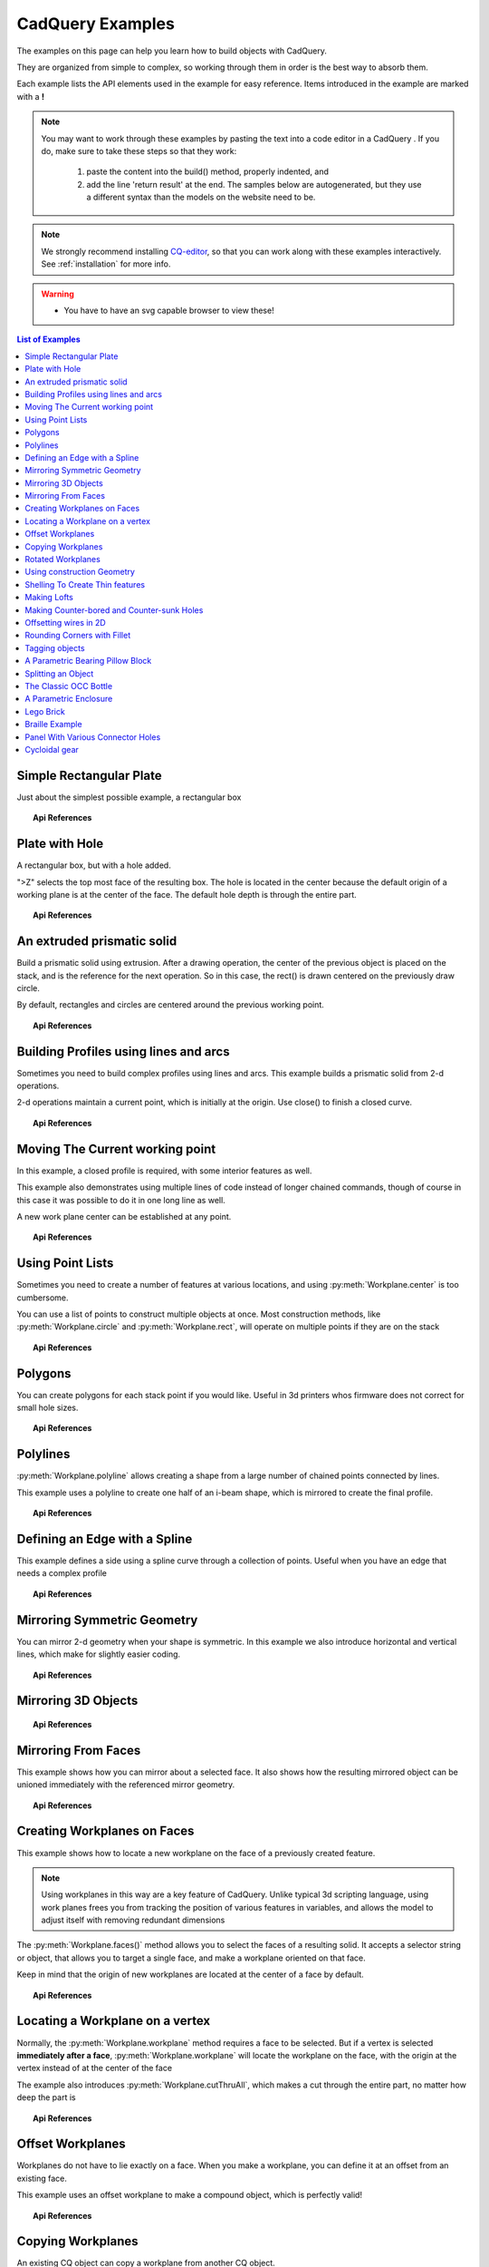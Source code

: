 .. _examples:

*********************************
CadQuery Examples
*********************************



The examples on this page can help you learn how to build objects with CadQuery.

They are organized from simple to complex, so working through them in order is the best way to absorb them.

Each example lists the API elements used in the example for easy reference.
Items introduced in the example are marked with a **!**

.. note::

    You may want to work through these examples by pasting the text into a code editor in a CadQuery .
    If you do, make sure to take these steps so that they work:

       1. paste the content into the build() method, properly indented, and
       2. add the line 'return result' at the end. The samples below are autogenerated, but they use a different
          syntax than the models on the website need to be.

.. note::

    We strongly recommend installing `CQ-editor <https://github.com/CadQuery/CQ-editor>`_,
    so that you can work along with these examples interactively. See :ref:`installation` for more info.

.. warning::

    * You have to have an svg capable browser to view these!

.. contents:: List of Examples
    :backlinks: entry


Simple Rectangular Plate
------------------------

Just about the simplest possible example, a rectangular box

.. cadquery::

    result = cadquery.Workplane("front").box(2.0, 2.0, 0.5)


.. topic:: Api References

    .. hlist::
        :columns: 2

        * :py:meth:`Workplane` **!**
        * :py:meth:`Workplane.box` **!**

Plate with Hole
------------------------

A rectangular box, but with a hole added.

"\>Z" selects the top most face of the resulting box.  The hole is located in the center because the default origin
of a working plane is at the center of the face.  The default hole depth is through the entire part.

.. cadquery::

        # The dimensions of the box. These can be modified rather than changing the
        # object's code directly.
        length = 80.0
        height = 60.0
        thickness = 10.0
        center_hole_dia = 22.0

        # Create a box based on the dimensions above and add a 22mm center hole
        result = (cq.Workplane("XY").box(length, height, thickness)
            .faces(">Z").workplane().hole(center_hole_dia))

.. topic:: Api References

    .. hlist::
        :columns: 2

        * :py:meth:`Workplane.hole` **!**
        * :py:meth:`Workplane.box`
        * :py:meth:`Workplane.box`

An extruded prismatic solid
-------------------------------

Build a prismatic solid using extrusion. After a drawing operation, the center of the previous object
is placed on the stack, and is the reference for the next operation. So in this case, the rect() is drawn
centered on the previously draw circle.

By default, rectangles and circles are centered around the previous working point.

.. cadquery::

    result = cq.Workplane("front").circle(2.0).rect(0.5, 0.75).extrude(0.5)

.. topic:: Api References

    .. hlist::
        :columns: 2

        * :py:meth:`Workplane.circle` **!**
        * :py:meth:`Workplane.rect` **!**
        * :py:meth:`Workplane.extrude` **!**
        * :py:meth:`Workplane`

Building Profiles using lines and arcs
--------------------------------------

Sometimes you need to build complex profiles using lines and arcs.  This example builds a prismatic
solid from 2-d operations.

2-d operations maintain a current point, which is initially at the origin. Use close() to finish a
closed curve.


.. cadquery::

    result = (cq.Workplane("front").lineTo(2.0, 0).lineTo(2.0, 1.0).threePointArc((1.0, 1.5),(0.0, 1.0))
        .close().extrude(0.25))


.. topic:: Api References

    .. hlist::
        :columns: 2

        * :py:meth:`Workplane.threePointArc` **!**
        * :py:meth:`Workplane.lineTo` **!**
        * :py:meth:`Workplane.extrude`
        * :py:meth:`Workplane`

Moving The Current working point
---------------------------------

In this example, a closed profile is required, with some interior features as well.

This example also demonstrates using multiple lines of code instead of longer chained commands,
though of course in this case it was possible to do it in one long line as well.

A new work plane center can be established at any point.

.. cadquery::

    result = cq.Workplane("front").circle(3.0) #current point is the center of the circle, at (0,0)
    result = result.center(1.5, 0.0).rect(0.5, 0.5) # new work center is  (1.5, 0.0)

    result = result.center(-1.5, 1.5).circle(0.25) # new work center is ( 0.0, 1.5).
    # The new center is specified relative to the previous center, not global coordinates!

    result = result.extrude(0.25)


.. topic:: Api References

    .. hlist::
        :columns: 2

        * :py:meth:`Workplane.center` **!**
        * :py:meth:`Workplane`
        * :py:meth:`Workplane.circle`
        * :py:meth:`Workplane.rect`
        * :py:meth:`Workplane.extrude`

Using Point Lists
---------------------------

Sometimes you need to create a number of features at various locations, and using :py:meth:`Workplane.center`
is too cumbersome.

You can use a list of points to construct multiple objects at once. Most construction methods,
like :py:meth:`Workplane.circle` and :py:meth:`Workplane.rect`, will operate on multiple points if they are on the stack

.. cadquery::

   r = cq.Workplane("front").circle(2.0)                       # make base
   r = r.pushPoints( [ (1.5, 0),(0, 1.5),(-1.5, 0),(0, -1.5) ] )     # now four points are on the stack
   r = r.circle( 0.25 )                                      # circle will operate on all four points
   result = r.extrude(0.125 )                               # make prism

.. topic:: Api References

    .. hlist::
        :columns: 2

        * :py:meth:`Workplane.points` **!**
        * :py:meth:`Workplane`
        * :py:meth:`Workplane.circle`
        * :py:meth:`Workplane.extrude`

Polygons
-------------------------

You can create polygons for each stack point if you would like. Useful in 3d printers whos firmware does not
correct for small hole sizes.

.. cadquery::

    result = (cq.Workplane("front").box(3.0, 4.0, 0.25).pushPoints ( [ ( 0,0.75 ),(0, -0.75) ])
        .polygon(6, 1.0).cutThruAll())

.. topic:: Api References

    .. hlist::
        :columns: 2

        * :py:meth:`Workplane.polygon` **!**
        * :py:meth:`Workplane.pushPoints`
        * :py:meth:`Workplane.box`

Polylines
-------------------------

:py:meth:`Workplane.polyline` allows creating a shape from a large number of chained points connected by lines.

This example uses a polyline to create one half of an i-beam shape, which is mirrored to create the final profile.

.. cadquery::

    (L,H,W,t) = ( 100.0, 20.0, 20.0, 1.0)
    pts = [
        (0,H/2.0),
        (W/2.0,H/2.0),
        (W/2.0,(H/2.0 - t)),
        (t/2.0,(H/2.0-t)),
        (t/2.0,(t - H/2.0)),
        (W/2.0,(t -H/2.0)),
        (W/2.0,H/-2.0),
        (0,H/-2.0)
    ]
    result = cq.Workplane("front").polyline(pts).mirrorY().extrude(L)

.. topic:: Api References

    .. hlist::
        :columns: 2

        * :py:meth:`Workplane.polyline` **!**
        * :py:meth:`Workplane`
        * :py:meth:`Workplane.mirrorY`
        * :py:meth:`Workplane.extrude`



Defining an Edge with a Spline
------------------------------

This example defines a side using a spline curve through a collection of points. Useful when you have an edge that
needs a complex profile

.. cadquery::

    s = cq.Workplane("XY")
    sPnts = [
        (2.75, 1.5),
        (2.5, 1.75),
        (2.0, 1.5),
        (1.5, 1.0),
        (1.0, 1.25),
        (0.5, 1.0),
        (0, 1.0)
    ]
    r = s.lineTo(3.0, 0).lineTo(3.0, 1.0).spline(sPnts,includeCurrent=True).close()
    result = r.extrude(0.5)

.. topic:: Api References

    .. hlist::
        :columns: 2

        * :py:meth:`Workplane.spline` **!**
        * :py:meth:`Workplane`
        * :py:meth:`Workplane.close`
        * :py:meth:`Workplane.lineTo`
        * :py:meth:`Workplane.extrude`

Mirroring Symmetric Geometry
-----------------------------

You can mirror 2-d geometry when your shape is symmetric.  In this example we also
introduce horizontal and vertical lines, which make for slightly easier coding.


.. cadquery::

   r = cq.Workplane("front").hLine(1.0)                            # 1.0 is the distance, not coordinate
   r = r.vLine(0.5).hLine(-0.25).vLine(-0.25).hLineTo(0.0)      # hLineTo allows using xCoordinate not distance
   result =r.mirrorY().extrude(0.25 )                           # mirror the geometry and extrude

.. topic:: Api References

    .. hlist::
        :columns: 2

        * :py:meth:`Workplane.hLine` **!**
        * :py:meth:`Workplane.vLine` **!**
        * :py:meth:`Workplane.hLineTo` **!**
        * :py:meth:`Workplane.mirrorY` **!**
        * :py:meth:`Workplane.mirrorX` **!**
        * :py:meth:`Workplane`
        * :py:meth:`Workplane.extrude`

Mirroring 3D Objects
-----------------------------

.. cadquery::

    result0 = (cadquery.Workplane("XY")
               .moveTo(10,0)
               .lineTo(5,0)
               .threePointArc((3.9393,0.4393),(3.5,1.5))
               .threePointArc((3.0607,2.5607),(2,3))
               .lineTo(1.5,3)
               .threePointArc((0.4393,3.4393),(0,4.5))
               .lineTo(0,13.5)
               .threePointArc((0.4393,14.5607),(1.5,15))
               .lineTo(28,15)
               .lineTo(28,13.5)
               .lineTo(24,13.5)
               .lineTo(24,11.5)
               .lineTo(27,11.5)
               .lineTo(27,10)
               .lineTo(22,10)
               .lineTo(22,13.2)
               .lineTo(14.5,13.2)
               .lineTo(14.5,10)
               .lineTo(12.5,10 )
               .lineTo(12.5,13.2)
               .lineTo(5.5,13.2)
               .lineTo(5.5,2)
               .threePointArc((5.793,1.293),(6.5,1))
               .lineTo(10,1)
               .close())
    result = result0.extrude(100)

    result = result.rotate((0, 0, 0),(1, 0, 0), 90)

    result = result.translate(result.val().BoundingBox().center.multiply(-1))

    mirXY_neg = result.mirror(mirrorPlane="XY", basePointVector=(0, 0, -30))
    mirXY_pos = result.mirror(mirrorPlane="XY", basePointVector=(0, 0, 30))
    mirZY_neg = result.mirror(mirrorPlane="ZY", basePointVector=(-30, 0, 0))
    mirZY_pos = result.mirror(mirrorPlane="ZY", basePointVector=(30, 0, 0))

    result = result.union(mirXY_neg).union(mirXY_pos).union(mirZY_neg).union(mirZY_pos)


.. topic:: Api References

    .. hlist::
        :columns: 2

        * :py:meth:`Workplane.moveTo`
        * :py:meth:`Workplane.lineTo`
        * :py:meth:`Workplane.threePointArc`
        * :py:meth:`Workplane.extrude`
        * :py:meth:`Workplane.mirror`
        * :py:meth:`Workplane.union`
        * :py:meth:`Workplane.rotate`


Mirroring From Faces
-----------------------------

This example shows how you can mirror about a selected face.  It also shows how the resulting mirrored object can be unioned immediately with the referenced mirror geometry.

.. cadquery::

    result = (cq.Workplane("XY")
              .line(0, 1)
              .line(1, 0)
              .line(0, -.5)
              .close()
              .extrude(1))

    result = result.mirror(result.faces(">X"), union=True)


.. topic:: Api References

    .. hlist::
        :columns: 2

        * :py:meth:`Workplane.line`
        * :py:meth:`Workplane.close`
        * :py:meth:`Workplane.extrude`
        * :py:meth:`Workplane.faces`
        * :py:meth:`Workplane.mirror`
        * :py:meth:`Workplane.union`

Creating Workplanes on Faces
-----------------------------

This example shows how to locate a new workplane on the face of a previously created feature.

.. note::
    Using workplanes in this way are a key feature of CadQuery.  Unlike typical 3d scripting language,
    using work planes frees you from tracking the position of various features in variables, and
    allows the model to adjust itself with removing redundant dimensions

The :py:meth:`Workplane.faces()` method allows you to select the faces of a resulting solid. It accepts
a selector string or object, that allows you to target a single face, and make a workplane oriented on that
face.

Keep in mind that the origin of new workplanes are located at the center of a face by default.

.. cadquery::

    result = cq.Workplane("front").box(2,3, 0.5)            #make a basic prism
    result = result.faces(">Z").workplane().hole(0.5)   #find the top-most face and make a hole

.. topic:: Api References

    .. hlist::
        :columns: 2

        * :py:meth:`Workplane.faces` **!**
        * :py:meth:`StringSyntaxSelector` **!**
        * :ref:`selector_reference` **!**
        * :py:meth:`Workplane.workplane`
        * :py:meth:`Workplane.box`
        * :py:meth:`Workplane`

Locating a Workplane on a vertex
---------------------------------

Normally, the :py:meth:`Workplane.workplane` method requires a face to be selected. But if a vertex is selected
**immediately after a face**, :py:meth:`Workplane.workplane` will locate the workplane on the face, with the origin at the vertex instead
of at the center of the face

The example also introduces :py:meth:`Workplane.cutThruAll`, which makes a cut through the entire part, no matter
how deep the part is

.. cadquery::

    result = cq.Workplane("front").box(3,2, 0.5)                 #make a basic prism
    result = result.faces(">Z").vertices("<XY").workplane(centerOption="CenterOfMass")  #select the lower left vertex and make a workplane
    result = result.circle(1.0).cutThruAll()                 #cut the corner out

.. topic:: Api References

    .. hlist::
        :columns: 2

        * :py:meth:`Workplane.cutThruAll` **!**

        * :ref:`selector_reference` **!**
        * :py:meth:`Workplane.vertices` **!**
        * :py:meth:`Workplane.box`
        * :py:meth:`Workplane`
        * :py:meth:`StringSyntaxSelector` **!**

Offset Workplanes
--------------------------

Workplanes do not have to lie exactly on a face. When you make a workplane, you can define it at an offset
from an existing face.

This example uses an offset workplane to make a compound object, which is perfectly valid!

.. cadquery::

    result = cq.Workplane("front").box(3, 2, 0.5)                 #make a basic prism
    result = result.faces("<X").workplane(offset=0.75)       #workplane is offset from the object surface
    result = result.circle(1.0).extrude(0.5)                 #disc

.. topic:: Api References

    .. hlist::
        :columns: 2

        * :py:meth:`Workplane.extrude`
        * :ref:`selector_reference` **!**
        * :py:meth:`Workplane.box`
        * :py:meth:`Workplane`

Copying Workplanes
--------------------------

An existing CQ object can copy a workplane from another CQ object.

.. cadquery::

    result = (cq.Workplane("front").circle(1).extrude(10) # make a cylinder
              # We want to make a second cylinder perpendicular to the first,
              # but we have no face to base the workplane off
              .copyWorkplane(
                  # create a temporary object with the required workplane
                  cq.Workplane("right", origin=(-5, 0, 0))
              ).circle(1).extrude(10))

.. topic:: API References

    .. hlist:
        :columns: 2

        * :py:meth:`Workplane.copyWorkplane` **!**
        * :py:meth:`Workplane.circle`
        * :py:meth:`Workplane.extrude`
        * :py:meth:`Workplane`

Rotated Workplanes
--------------------------

You can create a rotated work plane by specifying angles of rotation relative to another workplane

.. cadquery::

    result = (cq.Workplane("front").box(4.0, 4.0, 0.25).faces(">Z").workplane()
         .transformed(offset=cq.Vector(0, -1.5, 1.0),rotate=cq.Vector(60, 0, 0))
         .rect(1.5,1.5,forConstruction=True).vertices().hole(0.25))

.. topic:: Api References

    .. hlist::
        :columns: 2

        * :py:meth:`Workplane.transformed` **!**
        * :py:meth:`Workplane.box`
        * :py:meth:`Workplane.rect`
        * :py:meth:`Workplane.faces`

Using construction Geometry
---------------------------

You can draw shapes to use the vertices as points to locate other features.  Features that are used to
locate other features, rather than to create them, are called ``Construction Geometry``

In the example below, a rectangle is drawn, and its vertices are used to locate a set of holes.

.. cadquery::

    result = (cq.Workplane("front").box(2, 2, 0.5).faces(">Z").workplane()
        .rect(1.5, 1.5, forConstruction=True).vertices().hole(0.125 ))

.. topic:: Api References

    .. hlist::
        :columns: 2

        * :py:meth:`Workplane.rect` (forConstruction=True)
        * :ref:`selector_reference`
        * :py:meth:`Workplane.workplane`
        * :py:meth:`Workplane.box`
        * :py:meth:`Workplane.hole`
        * :py:meth:`Workplane`

Shelling To Create Thin features
--------------------------------

Shelling converts a solid object into a shell of uniform thickness.

To shell an object and 'hollow out' the inside pass a negative thickness parameter
to the :py:meth:`Workplane.shell()` method of a shape.

.. cadquery::

    result = cq.Workplane("front").box(2, 2, 2).shell(-0.1)

A positive thickness parameter wraps an object with filleted outside edges
and the original object will be the 'hollowed out' portion.

.. cadquery::

    result = cq.Workplane("front").box(2, 2, 2).shell(0.1)

Use face selectors to select a face to be removed from the resulting hollow shape.

.. cadquery::

    result = cq.Workplane("front").box(2, 2, 2).faces("+Z").shell(0.1)

Multiple faces can be removed using more complex selectors.

.. cadquery::

   result = (
        cq.Workplane("front")
        .box(2, 2, 2)
        .faces("+Z or -X or +X")
        .shell(0.1)
   )

.. topic:: Api References

    .. hlist::
        :columns: 2

        * :py:meth:`Workplane.shell` **!**
        * :ref:`selector_reference`
        * :py:meth:`Workplane.box`
        * :py:meth:`Workplane.faces`
        * :py:meth:`Workplane`

Making Lofts
--------------------------------------------

A loft is a solid swept through a set of wires. This example creates lofted section between a rectangle
and a circular section.

.. cadquery::

    result = (cq.Workplane("front").box(4.0, 4.0, 0.25).faces(">Z").circle(1.5)
        .workplane(offset=3.0).rect(0.75, 0.5).loft(combine=True))


.. topic:: Api References

    .. hlist::
        :columns: 2

        * :py:meth:`Workplane.loft` **!**
        * :py:meth:`Workplane.box`
        * :py:meth:`Workplane.faces`
        * :py:meth:`Workplane.circle`
        * :py:meth:`Workplane.rect`

Making Counter-bored and Counter-sunk Holes
----------------------------------------------

Counterbored and countersunk holes are so common that CadQuery creates macros to create them in a single step.

Similar to :py:meth:`Workplane.hole`, these functions operate on a list of points as well as a single point.

.. cadquery::

    result = (
        cq.Workplane(cq.Plane.XY())
        .box(4, 2, 0.5)
        .faces(">Z")
        .workplane()
        .rect(3.5, 1.5, forConstruction=True)
        .vertices()
        .cboreHole(0.125, 0.25, 0.125, depth=None)
    )


.. topic:: Api References

    .. hlist::
        :columns: 2

        * :py:meth:`Workplane.cboreHole` **!**
        * :py:meth:`Workplane.cskHole` **!**
        * :py:meth:`Workplane.box`
        * :py:meth:`Workplane.rect`
        * :py:meth:`Workplane.workplane`
        * :py:meth:`Workplane.vertices`
        * :py:meth:`Workplane.faces`
        * :py:meth:`Workplane`

Offsetting wires in 2D
----------------------

Two dimensional wires can be transformed with :py:meth:`Workplane.offset2D`. They can be offset
inwards or outwards, and with different techniques for extending the corners.

.. cadquery::

    original = cq.Workplane().polygon(5, 10).extrude(0.1).translate((0, 0, 2))
    arc = (
        cq.Workplane()
        .polygon(5, 10)
        .offset2D(1, "arc")
        .extrude(0.1)
        .translate((0, 0, 1))
    )
    intersection = cq.Workplane().polygon(5, 10).offset2D(1, "intersection").extrude(0.1)
    result = original.add(arc).add(intersection)


Using the forConstruction argument you can do the common task of offsetting a series of bolt holes
from the outline of an object. Here is the counterbore example from above but with the bolt holes
offset from the edges.

.. cadquery::

    result = (
        cq.Workplane()
        .box(4, 2, 0.5)
        .faces(">Z")
        .edges()
        .toPending()
        .offset2D(-0.25, forConstruction=True)
        .vertices()
        .cboreHole(0.125, 0.25, 0.125, depth=None)
    )


Note that :py:meth:`Workplane.edges` is for selecting objects. It does not add the selected edges to
pending edges in the modelling context, because this would result in your next extrusion including
everything you had only selected in addition to the lines you had drawn. To specify you want these
edges to be used in :py:meth:`Workplane.offset2D`, you call :py:meth:`Workplane.toPending` to
explicitly put them in the list of pending edges.

.. topic:: Api References

    .. hlist::
        :columns: 2

        * :py:meth:`Workplane.offset2D` **!**
        * :py:meth:`Workplane.cboreHole`
        * :py:meth:`Workplane.cskHole`
        * :py:meth:`Workplane.box`
        * :py:meth:`Workplane.polygon`
        * :py:meth:`Workplane.workplane`
        * :py:meth:`Workplane.vertices`
        * :py:meth:`Workplane.edges`
        * :py:meth:`Workplane.faces`
        * :py:meth:`Workplane`


Rounding Corners with Fillet
-----------------------------

Filleting is done by selecting the edges of a solid, and using the fillet function.

Here we fillet all of the edges of a simple plate.

.. cadquery::

    result = cq.Workplane("XY" ).box(3, 3, 0.5).edges("|Z").fillet(0.125)

.. topic:: Api References

    .. hlist::
        :columns: 2

        * :py:meth:`Workplane.fillet` **!**
        * :py:meth:`Workplane.box`
        * :py:meth:`Workplane.edges`
        * :py:meth:`Workplane`

Tagging objects
----------------

The :py:meth:`Workplane.tag` method can be used to tag a particular object in the chain with a string, so that it can be refered to later in the chain.

The :py:meth:`Workplane.workplaneFromTagged` method applies :py:meth:`Workplane.copyWorkplane` to a tagged object. For example, when extruding two different solids from a surface, after the first solid is extruded it can become difficult to reselect the original surface with CadQuery's other selectors.

.. cadquery::

    result = (cq.Workplane("XY")
              # create and tag the base workplane
              .box(10, 10, 10).faces(">Z").workplane().tag("baseplane")
              # extrude a cylinder
              .center(-3, 0).circle(1).extrude(3)
              # to reselect the base workplane, simply
              .workplaneFromTagged("baseplane")
              # extrude a second cylinder
              .center(3, 0).circle(1).extrude(2))


Tags can also be used with most selectors, including :py:meth:`Workplane.vertices`, :py:meth:`Workplane.faces`, :py:meth:`Workplane.edges`, :py:meth:`Workplane.wires`, :py:meth:`Workplane.shells`, :py:meth:`Workplane.solids` and :py:meth:`Workplane.compounds`.

.. cadquery::

    result = (cq.Workplane("XY")
              # create a triangular prism and tag it
              .polygon(3, 5).extrude(4).tag("prism")
              # create a sphere that obscures the prism
              .sphere(10)
              # create features based on the prism's faces
              .faces("<X", tag="prism").workplane().circle(1).cutThruAll()
              .faces(">X", tag="prism").faces(">Y").workplane().circle(1).cutThruAll())

.. topic:: Api References

    .. hlist::
        :columns: 2

        * :py:meth:`Workplane.tag` **!**
        * :py:meth:`Workplane.getTagged` **!**
        * :py:meth:`Workplane.workplaneFromTagged` **!**
        * :py:meth:`Workplane.extrude`
        * :py:meth:`Workplane.cutThruAll`
        * :py:meth:`Workplane.circle`
        * :py:meth:`Workplane.faces`
        * :py:meth:`Workplane`

A Parametric Bearing Pillow Block
------------------------------------

Combining a few basic functions, its possible to make a very good parametric bearing pillow block,
with just a few lines of code.

.. cadquery::

        (length,height,bearing_diam, thickness,padding) = ( 30.0, 40.0, 22.0, 10.0, 8.0)

        result = (cq.Workplane("XY").box(length,height,thickness).faces(">Z").workplane().hole(bearing_diam)
                .faces(">Z").workplane()
                .rect(length-padding,height-padding,forConstruction=True)
                .vertices().cboreHole(2.4, 4.4, 2.1))


Splitting an Object
---------------------

You can split an object using a workplane, and retain either or both halves

.. cadquery::

        c = cq.Workplane("XY").box(1,1,1).faces(">Z").workplane().circle(0.25).cutThruAll()

        #now cut it in half sideways
        result = c.faces(">Y").workplane(-0.5).split(keepTop=True)

.. topic:: Api References

    .. hlist::
        :columns: 2

        * :py:meth:`Workplane.split` **!**
        * :py:meth:`Workplane.box`
        * :py:meth:`Workplane.circle`
        * :py:meth:`Workplane.cutThruAll`
        * :py:meth:`Workplane.workplane`
        * :py:meth:`Workplane`

The Classic OCC Bottle
----------------------

CadQuery is based on the OpenCascade.org (OCC) modeling Kernel.  Those who are familiar with OCC know about the
famous 'bottle' example. http://www.opencascade.org/org/gettingstarted/appli/

A pythonOCC version is listed here
    http://code.google.com/p/pythonocc/source/browse/trunk/src/examples/Tools/InteractiveViewer/scripts/Bottle.py?r=1046

Of course one difference between this sample and the OCC version is the length. This sample is one of the longer
ones at 13 lines, but that's very short compared to the pythonOCC version, which is 10x longer!


.. cadquery::

    (L,w,t) = (20.0, 6.0, 3.0)
    s = cq.Workplane("XY")

    # Draw half the profile of the bottle and extrude it
    p = (s.center(-L/2.0, 0).vLine(w/2.0)
        .threePointArc((L/2.0, w/2.0 + t),(L, w/2.0)).vLine(-w/2.0)
        .mirrorX().extrude(30.0,True))

    #make the neck
    p = p.faces(">Z").workplane(centerOption="CenterOfMass").circle(3.0).extrude(2.0,True)

    #make a shell
    result = p.faces(">Z").shell(0.3)

.. topic:: Api References

    .. hlist::
        :columns: 2

        * :py:meth:`Workplane.extrude`
        * :py:meth:`Workplane.mirrorX`
        * :py:meth:`Workplane.threePointArc`
        * :py:meth:`Workplane.workplane`
        * :py:meth:`Workplane.vertices`
        * :py:meth:`Workplane.vLine`
        * :py:meth:`Workplane.faces`
        * :py:meth:`Workplane`

A Parametric Enclosure
-----------------------

.. cadquery::
    :height: 400px

    #parameter definitions
    p_outerWidth = 100.0 #Outer width of box enclosure
    p_outerLength = 150.0 #Outer length of box enclosure
    p_outerHeight = 50.0 #Outer height of box enclosure

    p_thickness =  3.0 #Thickness of the box walls
    p_sideRadius =  10.0 #Radius for the curves around the sides of the box
    p_topAndBottomRadius =  2.0 #Radius for the curves on the top and bottom edges of the box

    p_screwpostInset = 12.0 #How far in from the edges the screw posts should be place.
    p_screwpostID = 4.0 #Inner Diameter of the screw post holes, should be roughly screw diameter not including threads
    p_screwpostOD = 10.0 #Outer Diameter of the screw posts.\nDetermines overall thickness of the posts

    p_boreDiameter = 8.0 #Diameter of the counterbore hole, if any
    p_boreDepth = 1.0 #Depth of the counterbore hole, if
    p_countersinkDiameter = 0.0 #Outer diameter of countersink.  Should roughly match the outer diameter of the screw head
    p_countersinkAngle = 90.0 #Countersink angle (complete angle between opposite sides, not from center to one side)
    p_flipLid = True #Whether to place the lid with the top facing down or not.
    p_lipHeight =  1.0 #Height of lip on the underside of the lid.\nSits inside the box body for a snug fit.

    #outer shell
    oshell = cq.Workplane("XY").rect(p_outerWidth,p_outerLength).extrude(p_outerHeight + p_lipHeight)

    #weird geometry happens if we make the fillets in the wrong order
    if p_sideRadius > p_topAndBottomRadius:
        oshell = oshell.edges("|Z").fillet(p_sideRadius)
        oshell = oshell.edges("#Z").fillet(p_topAndBottomRadius)
    else:
        oshell = oshell.edges("#Z").fillet(p_topAndBottomRadius)
        oshell = oshell.edges("|Z").fillet(p_sideRadius)

    #inner shell
    ishell = (oshell.faces("<Z").workplane(p_thickness,True)
        .rect((p_outerWidth - 2.0* p_thickness),(p_outerLength - 2.0*p_thickness))
        .extrude((p_outerHeight - 2.0*p_thickness),False) #set combine false to produce just the new boss
    )
    ishell = ishell.edges("|Z").fillet(p_sideRadius - p_thickness)

    #make the box outer box
    box = oshell.cut(ishell)

    #make the screw posts
    POSTWIDTH = (p_outerWidth - 2.0*p_screwpostInset)
    POSTLENGTH = (p_outerLength  -2.0*p_screwpostInset)

    box = (box.faces(">Z").workplane(-p_thickness)
        .rect(POSTWIDTH,POSTLENGTH,forConstruction=True)
        .vertices().circle(p_screwpostOD/2.0).circle(p_screwpostID/2.0)
        .extrude((-1.0)*(p_outerHeight + p_lipHeight -p_thickness ),True))

    #split lid into top and bottom parts
    (lid,bottom) = box.faces(">Z").workplane(-p_thickness -p_lipHeight ).split(keepTop=True,keepBottom=True).all()  #splits into two solids

    #translate the lid, and subtract the bottom from it to produce the lid inset
    lowerLid = lid.translate((0,0,-p_lipHeight))
    cutlip = lowerLid.cut(bottom).translate((p_outerWidth + p_thickness ,0,p_thickness - p_outerHeight + p_lipHeight))

    #compute centers for counterbore/countersink or counterbore
    topOfLidCenters = cutlip.faces(">Z").workplane().rect(POSTWIDTH,POSTLENGTH,forConstruction=True).vertices()

    #add holes of the desired type
    if p_boreDiameter > 0 and p_boreDepth > 0:
        topOfLid = topOfLidCenters.cboreHole(p_screwpostID,p_boreDiameter,p_boreDepth,(2.0)*p_thickness)
    elif p_countersinkDiameter > 0 and p_countersinkAngle > 0:
        topOfLid = topOfLidCenters.cskHole(p_screwpostID,p_countersinkDiameter,p_countersinkAngle,(2.0)*p_thickness)
    else:
        topOfLid= topOfLidCenters.hole(p_screwpostID,(2.0)*p_thickness)

    #flip lid upside down if desired
    if p_flipLid:
        topOfLid = topOfLid.rotateAboutCenter((1,0,0),180)

    #return the combined result
    result =topOfLid.union(bottom)


.. topic:: Api References

    .. hlist::
        :columns: 3

        * :py:meth:`Workplane.circle`
        * :py:meth:`Workplane.rect`
        * :py:meth:`Workplane.extrude`
        * :py:meth:`Workplane.box`
        * :py:meth:`Workplane.all`
        * :py:meth:`Workplane.faces`
        * :py:meth:`Workplane.vertices`
        * :py:meth:`Workplane.edges`
        * :py:meth:`Workplane.workplane`
        * :py:meth:`Workplane.fillet`
        * :py:meth:`Workplane.cut`
        * :py:meth:`Workplane.union`
        * :py:meth:`Workplane.rotateAboutCenter`
        * :py:meth:`Workplane.cboreHole`
        * :py:meth:`Workplane.cskHole`
        * :py:meth:`Workplane.hole`

Lego Brick
-------------------

This script will produce any size regular rectangular Lego(TM) brick. Its only tricky because of the logic
regarding the underside of the brick.

.. cadquery::
    :select: tmp
    :height: 400px

    #####
    # Inputs
    ######
    lbumps = 6       # number of bumps long
    wbumps = 2       # number of bumps wide
    thin = True      # True for thin, False for thick

    #
    # Lego Brick Constants-- these make a Lego brick a Lego :)
    #
    pitch = 8.0
    clearance = 0.1
    bumpDiam = 4.8
    bumpHeight = 1.8
    if thin:
        height = 3.2
    else:
        height = 9.6

    t = (pitch - (2 * clearance) - bumpDiam) / 2.0
    postDiam = pitch - t  # works out to 6.5
    total_length = lbumps*pitch - 2.0*clearance
    total_width = wbumps*pitch - 2.0*clearance

    # make the base
    s = cq.Workplane("XY").box(total_length, total_width, height)

    # shell inwards not outwards
    s = s.faces("<Z").shell(-1.0 * t)

    # make the bumps on the top
    s = (s.faces(">Z").workplane().
        rarray(pitch, pitch, lbumps, wbumps, True).circle(bumpDiam / 2.0)
        .extrude(bumpHeight))

    # add posts on the bottom. posts are different diameter depending on geometry
    # solid studs for 1 bump, tubes for multiple, none for 1x1
    tmp = s.faces("<Z").workplane(invert=True)

    if lbumps > 1 and wbumps > 1:
        tmp = (tmp.rarray(pitch, pitch, lbumps - 1, wbumps - 1, center=True).
            circle(postDiam / 2.0).circle(bumpDiam / 2.0).extrude(height - t))
    elif lbumps > 1:
        tmp = (tmp.rarray(pitch, pitch, lbumps - 1, 1, center=True).
            circle(t).extrude(height - t))
    elif wbumps > 1:
        tmp = (tmp.rarray(pitch, pitch, 1, wbumps - 1, center=True).
            circle(t).extrude(height - t))
    else:
        tmp = s


Braille Example
---------------------

.. cadquery::
    :height: 400px

    from collections import namedtuple


    # text_lines is a list of text lines.
    # Braille (converted with braille-converter:
    # https://github.com/jpaugh/braille-converter.git).
    text_lines = ['⠠ ⠋ ⠗ ⠑ ⠑ ⠠ ⠉ ⠠ ⠁ ⠠ ⠙']
    # See http://www.tiresias.org/research/reports/braille_cell.htm for examples
    # of braille cell geometry.
    horizontal_interdot = 2.5
    vertical_interdot = 2.5
    horizontal_intercell = 6
    vertical_interline = 10
    dot_height = 0.5
    dot_diameter = 1.3

    base_thickness = 1.5

    # End of configuration.
    BrailleCellGeometry = namedtuple('BrailleCellGeometry',
                                     ('horizontal_interdot',
                                      'vertical_interdot',
                                      'intercell',
                                      'interline',
                                      'dot_height',
                                      'dot_diameter'))


    class Point(object):
        def __init__(self, x, y):
            self.x = x
            self.y = y

        def __add__(self, other):
            return Point(self.x + other.x, self.y + other.y)

        def __len__(self):
            return 2

        def __getitem__(self, index):
            return (self.x, self.y)[index]

        def __str__(self):
            return '({}, {})'.format(self.x, self.y)


    def brailleToPoints(text, cell_geometry):
        # Unicode bit pattern (cf. https://en.wikipedia.org/wiki/Braille_Patterns).
        mask1 = 0b00000001
        mask2 = 0b00000010
        mask3 = 0b00000100
        mask4 = 0b00001000
        mask5 = 0b00010000
        mask6 = 0b00100000
        mask7 = 0b01000000
        mask8 = 0b10000000
        masks = (mask1, mask2, mask3, mask4, mask5, mask6, mask7, mask8)

        # Corresponding dot position
        w = cell_geometry.horizontal_interdot
        h = cell_geometry.vertical_interdot
        pos1 = Point(0, 2 * h)
        pos2 = Point(0, h)
        pos3 = Point(0, 0)
        pos4 = Point(w, 2 * h)
        pos5 = Point(w, h)
        pos6 = Point(w, 0)
        pos7 = Point(0, -h)
        pos8 = Point(w, -h)
        pos = (pos1, pos2, pos3, pos4, pos5, pos6, pos7, pos8)

        # Braille blank pattern (u'\u2800').
        blank = '⠀'
        points = []
        # Position of dot1 along the x-axis (horizontal).
        character_origin = 0
        for c in text:
            for m, p in zip(masks, pos):
                delta_to_blank = ord(c) - ord(blank)
                if (m & delta_to_blank):
                    points.append(p + Point(character_origin, 0))
            character_origin += cell_geometry.intercell
        return points


    def get_plate_height(text_lines, cell_geometry):
        # cell_geometry.vertical_interdot is also used as space between base
        # borders and characters.
        return (2 * cell_geometry.vertical_interdot +
                2 * cell_geometry.vertical_interdot +
                (len(text_lines) - 1) * cell_geometry.interline)


    def get_plate_width(text_lines, cell_geometry):
        # cell_geometry.horizontal_interdot is also used as space between base
        # borders and characters.
        max_len = max([len(t) for t in text_lines])
        return (2 * cell_geometry.horizontal_interdot +
                cell_geometry.horizontal_interdot +
                (max_len - 1) * cell_geometry.intercell)


    def get_cylinder_radius(cell_geometry):
        """Return the radius the cylinder should have
        The cylinder have the same radius as the half-sphere make the dots (the
        hidden and the shown part of the dots).
        The radius is such that the spherical cap with diameter
        cell_geometry.dot_diameter has a height of cell_geometry.dot_height.
        """
        h = cell_geometry.dot_height
        r = cell_geometry.dot_diameter / 2
        return (r ** 2 + h ** 2) / 2 / h


    def get_base_plate_thickness(plate_thickness, cell_geometry):
        """Return the height on which the half spheres will sit"""
        return (plate_thickness +
                get_cylinder_radius(cell_geometry) -
                cell_geometry.dot_height)


    def make_base(text_lines, cell_geometry, plate_thickness):
        base_width = get_plate_width(text_lines, cell_geometry)
        base_height = get_plate_height(text_lines, cell_geometry)
        base_thickness = get_base_plate_thickness(plate_thickness, cell_geometry)
        base = cq.Workplane('XY').box(base_width, base_height, base_thickness,
                                      centered=False)
        return base


    def make_embossed_plate(text_lines, cell_geometry):
        """Make an embossed plate with dots as spherical caps
        Method:
            - make a thin plate on which sit cylinders
            - fillet the upper edge of the cylinders so to get pseudo half-spheres
            - make the union with a thicker plate so that only the sphere caps stay
              "visible".
        """
        base = make_base(text_lines, cell_geometry, base_thickness)

        dot_pos = []
        base_width = get_plate_width(text_lines, cell_geometry)
        base_height = get_plate_height(text_lines, cell_geometry)
        y = base_height - 3 * cell_geometry.vertical_interdot
        line_start_pos = Point(cell_geometry.horizontal_interdot, y)
        for text in text_lines:
            dots = brailleToPoints(text, cell_geometry)
            dots = [p + line_start_pos for p in dots]
            dot_pos += dots
            line_start_pos += Point(0, -cell_geometry.interline)

        r = get_cylinder_radius(cell_geometry)
        base = (base.faces('>Z').vertices('<XY').workplane()
            .pushPoints(dot_pos).circle(r)
            .extrude(r))
        # Make a fillet almost the same radius to get a pseudo spherical cap.
        base = (base.faces('>Z').edges()
            .fillet(r - 0.001))
        hidding_box = cq.Workplane('XY').box(
            base_width, base_height, base_thickness, centered=False)
        result = hidding_box.union(base)
        return result

    _cell_geometry = BrailleCellGeometry(
        horizontal_interdot,
        vertical_interdot,
        horizontal_intercell,
        vertical_interline,
        dot_height,
        dot_diameter)

    if base_thickness < get_cylinder_radius(_cell_geometry):
        raise ValueError('Base thickness should be at least {}'.format(dot_height))

    result = make_embossed_plate(text_lines, _cell_geometry)

Panel With Various Connector Holes
-----------------------------------

.. cadquery::
    :height: 400px

    # The dimensions of the model. These can be modified rather than changing the
    # object's code directly.
    width = 400
    height = 500
    thickness = 2

    # Create a plate with two polygons cut through it
    result = cq.Workplane("front").box(width, height, thickness)

    h_sep = 60
    for idx in range(4):
        result = result.workplane(offset=1, centerOption="CenterOfBoundBox").center(157,210-idx*h_sep).moveTo(-23.5,0).circle(1.6).moveTo(23.5,0).circle(1.6).moveTo(-17.038896,-5.7).threePointArc((-19.44306,-4.70416),(-20.438896,-2.3)).lineTo(-21.25,2.3).threePointArc((-20.25416,4.70416),(-17.85,5.7)).lineTo(17.85,5.7).threePointArc((20.25416,4.70416),(21.25,2.3)).lineTo(20.438896,-2.3).threePointArc((19.44306,-4.70416),(17.038896,-5.7)).close().cutThruAll()

    for idx in range(4):
        result = result.workplane(offset=1, centerOption="CenterOfBoundBox").center(157,-30-idx*h_sep).moveTo(-16.65,0).circle(1.6).moveTo(16.65,0).circle(1.6).moveTo(-10.1889,-5.7).threePointArc((-12.59306,-4.70416),(-13.5889,-2.3)).lineTo(-14.4,2.3).threePointArc((-13.40416,4.70416),(-11,5.7)).lineTo(11,5.7).threePointArc((13.40416,4.70416),(14.4,2.3)).lineTo(13.5889,-2.3).threePointArc((12.59306,-4.70416),(10.1889,-5.7)).close().cutThruAll()

    h_sep4DB9 = 30
    for idx in range(8):
        result = result.workplane(offset=1, centerOption="CenterOfBoundBox").center(91,225-idx*h_sep4DB9).moveTo(-12.5,0).circle(1.6).moveTo(12.5,0).circle(1.6).moveTo(-6.038896,-5.7).threePointArc((-8.44306,-4.70416),(-9.438896,-2.3)).lineTo(-10.25,2.3).threePointArc((-9.25416,4.70416),(-6.85,5.7)).lineTo(6.85,5.7).threePointArc((9.25416,4.70416),(10.25,2.3)).lineTo(9.438896,-2.3).threePointArc((8.44306,-4.70416),(6.038896,-5.7)).close().cutThruAll()

    for idx in range(4):
        result = result.workplane(offset=1, centerOption="CenterOfBoundBox").center(25,210-idx*h_sep).moveTo(-23.5,0).circle(1.6).moveTo(23.5,0).circle(1.6).moveTo(-17.038896,-5.7).threePointArc((-19.44306,-4.70416),(-20.438896,-2.3)).lineTo(-21.25,2.3).threePointArc((-20.25416,4.70416),(-17.85,5.7)).lineTo(17.85,5.7).threePointArc((20.25416,4.70416),(21.25,2.3)).lineTo(20.438896,-2.3).threePointArc((19.44306,-4.70416),(17.038896,-5.7)).close().cutThruAll()

    for idx in range(4):
        result = result.workplane(offset=1, centerOption="CenterOfBoundBox").center(25,-30-idx*h_sep).moveTo(-16.65,0).circle(1.6).moveTo(16.65,0).circle(1.6).moveTo(-10.1889,-5.7).threePointArc((-12.59306,-4.70416),(-13.5889,-2.3)).lineTo(-14.4,2.3).threePointArc((-13.40416,4.70416),(-11,5.7)).lineTo(11,5.7).threePointArc((13.40416,4.70416),(14.4,2.3)).lineTo(13.5889,-2.3).threePointArc((12.59306,-4.70416),(10.1889,-5.7)).close().cutThruAll()

    for idx in range(8):
        result = result.workplane(offset=1, centerOption="CenterOfBoundBox").center(-41,225-idx*h_sep4DB9).moveTo(-12.5,0).circle(1.6).moveTo(12.5,0).circle(1.6).moveTo(-6.038896,-5.7).threePointArc((-8.44306,-4.70416),(-9.438896,-2.3)).lineTo(-10.25,2.3).threePointArc((-9.25416,4.70416),(-6.85,5.7)).lineTo(6.85,5.7).threePointArc((9.25416,4.70416),(10.25,2.3)).lineTo(9.438896,-2.3).threePointArc((8.44306,-4.70416),(6.038896,-5.7)).close().cutThruAll()

    for idx in range(4):
        result = result.workplane(offset=1, centerOption="CenterOfBoundBox").center(-107,210-idx*h_sep).moveTo(-23.5,0).circle(1.6).moveTo(23.5,0).circle(1.6).moveTo(-17.038896,-5.7).threePointArc((-19.44306,-4.70416),(-20.438896,-2.3)).lineTo(-21.25,2.3).threePointArc((-20.25416,4.70416),(-17.85,5.7)).lineTo(17.85,5.7).threePointArc((20.25416,4.70416),(21.25,2.3)).lineTo(20.438896,-2.3).threePointArc((19.44306,-4.70416),(17.038896,-5.7)).close().cutThruAll()

    for idx in range(4):
        result = result.workplane(offset=1, centerOption="CenterOfBoundBox").center(-107,-30-idx*h_sep).circle(14).rect(24.7487,24.7487, forConstruction=True).vertices().hole(3.2).cutThruAll()

    for idx in range(8):
        result = result.workplane(offset=1, centerOption="CenterOfBoundBox").center(-173,225-idx*h_sep4DB9).moveTo(-12.5,0).circle(1.6).moveTo(12.5,0).circle(1.6).moveTo(-6.038896,-5.7).threePointArc((-8.44306,-4.70416),(-9.438896,-2.3)).lineTo(-10.25,2.3).threePointArc((-9.25416,4.70416),(-6.85,5.7)).lineTo(6.85,5.7).threePointArc((9.25416,4.70416),(10.25,2.3)).lineTo(9.438896,-2.3).threePointArc((8.44306,-4.70416),(6.038896,-5.7)).close().cutThruAll()

    for idx in range(4):
        result = result.workplane(offset=1, centerOption="CenterOfBoundBox").center(-173,-30-idx*h_sep).moveTo(-2.9176,-5.3).threePointArc((-6.05,0),(-2.9176,5.3)).lineTo(2.9176,5.3).threePointArc((6.05,0),(2.9176,-5.3)).close().cutThruAll()


Cycloidal gear
--------------

You can define complex geometries using the parametricCurve functionality.
This specific examples generates a helical cycloidal gear.

.. cadquery::
    :height: 400px

    import cadquery as cq
    from math import sin, cos,pi,floor

    # define the generating function
    def hypocycloid(t,r1,r2):
        return ((r1-r2)*cos(t)+r2*cos(r1/r2*t-t),(r1-r2)*sin(t)+r2*sin(-(r1/r2*t-t)))

    def epicycloid(t,r1,r2):
        return ((r1+r2)*cos(t)-r2*cos(r1/r2*t+t),(r1+r2)*sin(t)-r2*sin(r1/r2*t+t))

    def gear(t,r1=4,r2=1):
        if (-1)**(1+floor(t/2/pi*(r1/r2))) < 0:
            return epicycloid(t,r1,r2)
        else:
            return hypocycloid(t,r1,r2)

    # create the gear profile and extrude it
    result = (cq.Workplane('XY').parametricCurve(lambda t: gear(t*2*pi,6,1))
        .twistExtrude(15,90).faces('>Z').workplane().circle(2).cutThruAll())
